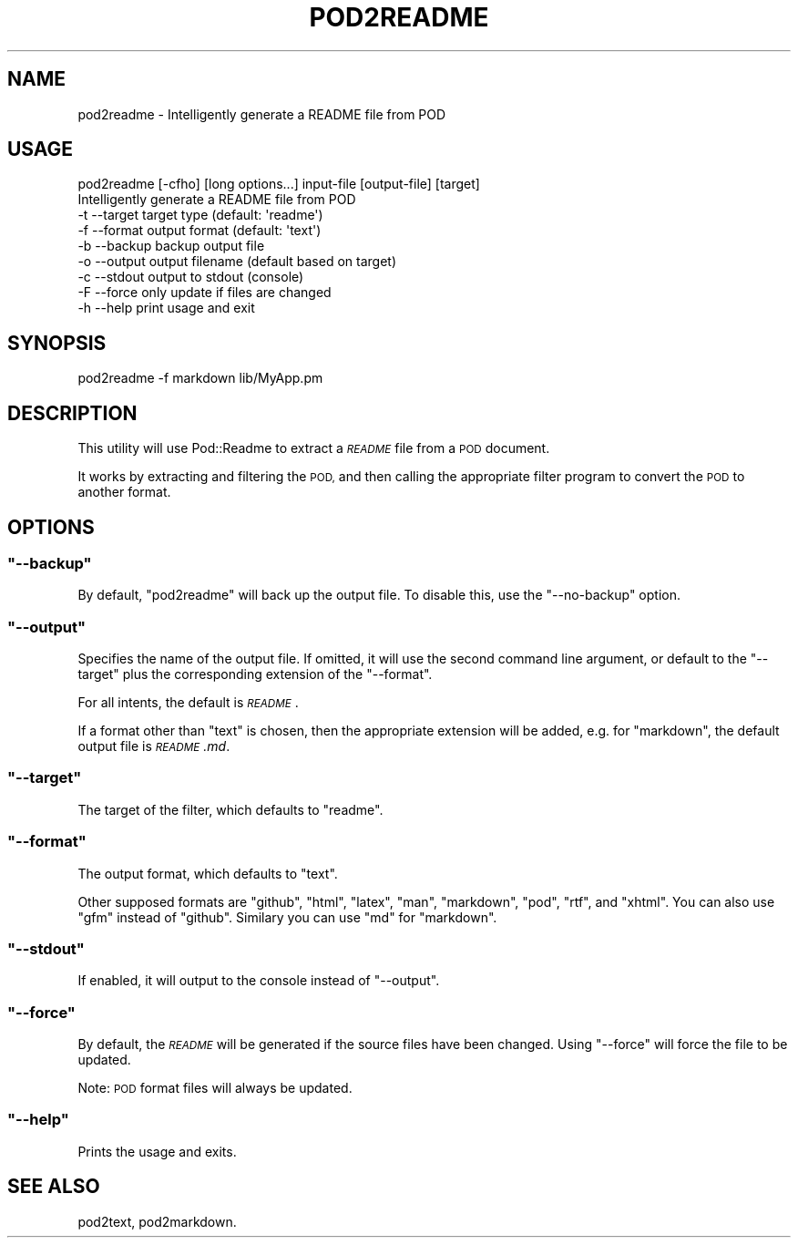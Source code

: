 .\" Automatically generated by Pod::Man 4.10 (Pod::Simple 3.35)
.\"
.\" Standard preamble:
.\" ========================================================================
.de Sp \" Vertical space (when we can't use .PP)
.if t .sp .5v
.if n .sp
..
.de Vb \" Begin verbatim text
.ft CW
.nf
.ne \\$1
..
.de Ve \" End verbatim text
.ft R
.fi
..
.\" Set up some character translations and predefined strings.  \*(-- will
.\" give an unbreakable dash, \*(PI will give pi, \*(L" will give a left
.\" double quote, and \*(R" will give a right double quote.  \*(C+ will
.\" give a nicer C++.  Capital omega is used to do unbreakable dashes and
.\" therefore won't be available.  \*(C` and \*(C' expand to `' in nroff,
.\" nothing in troff, for use with C<>.
.tr \(*W-
.ds C+ C\v'-.1v'\h'-1p'\s-2+\h'-1p'+\s0\v'.1v'\h'-1p'
.ie n \{\
.    ds -- \(*W-
.    ds PI pi
.    if (\n(.H=4u)&(1m=24u) .ds -- \(*W\h'-12u'\(*W\h'-12u'-\" diablo 10 pitch
.    if (\n(.H=4u)&(1m=20u) .ds -- \(*W\h'-12u'\(*W\h'-8u'-\"  diablo 12 pitch
.    ds L" ""
.    ds R" ""
.    ds C` ""
.    ds C' ""
'br\}
.el\{\
.    ds -- \|\(em\|
.    ds PI \(*p
.    ds L" ``
.    ds R" ''
.    ds C`
.    ds C'
'br\}
.\"
.\" Escape single quotes in literal strings from groff's Unicode transform.
.ie \n(.g .ds Aq \(aq
.el       .ds Aq '
.\"
.\" If the F register is >0, we'll generate index entries on stderr for
.\" titles (.TH), headers (.SH), subsections (.SS), items (.Ip), and index
.\" entries marked with X<> in POD.  Of course, you'll have to process the
.\" output yourself in some meaningful fashion.
.\"
.\" Avoid warning from groff about undefined register 'F'.
.de IX
..
.nr rF 0
.if \n(.g .if rF .nr rF 1
.if (\n(rF:(\n(.g==0)) \{\
.    if \nF \{\
.        de IX
.        tm Index:\\$1\t\\n%\t"\\$2"
..
.        if !\nF==2 \{\
.            nr % 0
.            nr F 2
.        \}
.    \}
.\}
.rr rF
.\" ========================================================================
.\"
.IX Title "POD2README 1"
.TH POD2README 1 "2018-10-31" "perl v5.28.2" "User Contributed Perl Documentation"
.\" For nroff, turn off justification.  Always turn off hyphenation; it makes
.\" way too many mistakes in technical documents.
.if n .ad l
.nh
.SH "NAME"
pod2readme \- Intelligently generate a README file from POD
.SH "USAGE"
.IX Header "USAGE"
.Vb 1
\&    pod2readme [\-cfho] [long options...] input\-file [output\-file] [target]
\&
\&        Intelligently generate a README file from POD
\&
\&        \-t \-\-target     target type (default: \*(Aqreadme\*(Aq)
\&        \-f \-\-format     output format (default: \*(Aqtext\*(Aq)
\&        \-b \-\-backup     backup output file
\&        \-o \-\-output     output filename (default based on target)
\&        \-c \-\-stdout     output to stdout (console)
\&        \-F \-\-force      only update if files are changed
\&        \-h \-\-help       print usage and exit
.Ve
.SH "SYNOPSIS"
.IX Header "SYNOPSIS"
.Vb 1
\&    pod2readme \-f markdown lib/MyApp.pm
.Ve
.SH "DESCRIPTION"
.IX Header "DESCRIPTION"
This utility will use Pod::Readme to extract a \fI\s-1README\s0\fR file from
a \s-1POD\s0 document.
.PP
It works by extracting and filtering the \s-1POD,\s0 and then calling the
appropriate filter program to convert the \s-1POD\s0 to another format.
.SH "OPTIONS"
.IX Header "OPTIONS"
.ie n .SS """\-\-backup"""
.el .SS "\f(CW\-\-backup\fP"
.IX Subsection "--backup"
By default, \f(CW\*(C`pod2readme\*(C'\fR will back up the output file. To disable
this, use the \f(CW\*(C`\-\-no\-backup\*(C'\fR option.
.ie n .SS """\-\-output"""
.el .SS "\f(CW\-\-output\fP"
.IX Subsection "--output"
Specifies the name of the output file. If omitted, it will use the
second command line argument, or default to the \f(CW\*(C`\-\-target\*(C'\fR plus the
corresponding extension of the \f(CW\*(C`\-\-format\*(C'\fR.
.PP
For all intents, the default is \fI\s-1README\s0\fR.
.PP
If a format other than \*(L"text\*(R" is chosen, then the appropriate
extension will be added, e.g. for \*(L"markdown\*(R", the default output file
is \fI\s-1README\s0.md\fR.
.ie n .SS """\-\-target"""
.el .SS "\f(CW\-\-target\fP"
.IX Subsection "--target"
The target of the filter, which defaults to \*(L"readme\*(R".
.ie n .SS """\-\-format"""
.el .SS "\f(CW\-\-format\fP"
.IX Subsection "--format"
The output format, which defaults to \*(L"text\*(R".
.PP
Other supposed formats are \*(L"github\*(R", \*(L"html\*(R", \*(L"latex\*(R", \*(L"man\*(R",
\&\*(L"markdown\*(R", \*(L"pod\*(R", \*(L"rtf\*(R", and \*(L"xhtml\*(R". You can also use \*(L"gfm\*(R"
instead of \*(L"github\*(R". Similary you can use \*(L"md\*(R" for \*(L"markdown\*(R".
.ie n .SS """\-\-stdout"""
.el .SS "\f(CW\-\-stdout\fP"
.IX Subsection "--stdout"
If enabled, it will output to the console instead of \f(CW\*(C`\-\-output\*(C'\fR.
.ie n .SS """\-\-force"""
.el .SS "\f(CW\-\-force\fP"
.IX Subsection "--force"
By default, the \fI\s-1README\s0\fR will be generated if the source files have
been changed.  Using \f(CW\*(C`\-\-force\*(C'\fR will force the file to be updated.
.PP
Note: \s-1POD\s0 format files will always be updated.
.ie n .SS """\-\-help"""
.el .SS "\f(CW\-\-help\fP"
.IX Subsection "--help"
Prints the usage and exits.
.SH "SEE ALSO"
.IX Header "SEE ALSO"
pod2text, pod2markdown.
